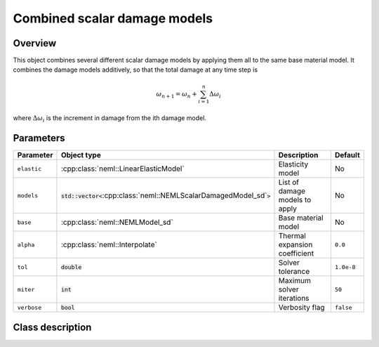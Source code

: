Combined scalar damage models
=============================

Overview
--------

This object combines several different scalar damage models by applying them
all to the same base material model.
It combines the damage models additively, so that the total damage at
any time step is

.. math::
   \omega_{n+1} = \omega_n + \sum_{i=1}^{n}\Delta\omega_{i}

where :math:`\Delta\omega_i` is the increment in damage from the 
ith damage model.

Parameters
----------

.. csv-table::
   :header: "Parameter", "Object type", "Description", "Default"
   :widths: 12, 30, 50, 8

   ``elastic``, :cpp:class:`neml::LinearElasticModel`, Elasticity model, No
   ``models``, :code:`std::vector<`:cpp:class:`neml::NEMLScalarDamagedModel_sd`:code:`>`, List of damage models to apply, No
   ``base``, :cpp:class:`neml::NEMLModel_sd`, Base material model, No
   ``alpha``, :cpp:class:`neml::Interpolate`, Thermal expansion coefficient, ``0.0``
   ``tol``, :code:`double`, Solver tolerance, ``1.0e-8``
   ``miter``, :code:`int`, Maximum solver iterations, ``50``
   ``verbose``, :code:`bool`, Verbosity flag, ``false``

Class description
-----------------

.. doxygenclass:: neml::CombinedDamageModel_sd
   :members:
   :undoc-members:
